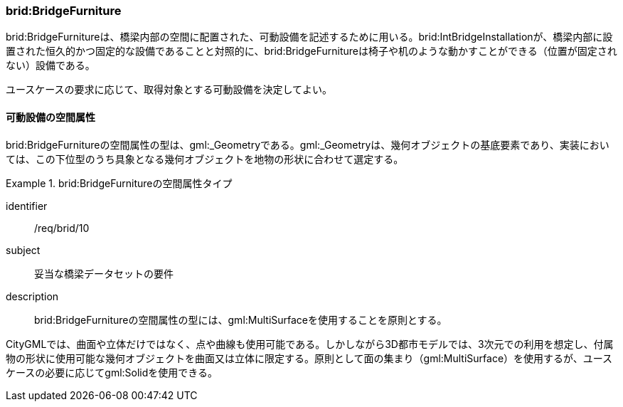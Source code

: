 [[tocL_07]]
=== brid:BridgeFurniture

brid:BridgeFurnitureは、橋梁内部の空間に配置された、可動設備を記述するために用いる。brid:IntBridgeInstallationが、橋梁内部に設置された恒久的かつ固定的な設備であることと対照的に、brid:BridgeFurnitureは椅子や机のような動かすことができる（位置が固定されない）設備である。

ユースケースの要求に応じて、取得対象とする可動設備を決定してよい。


==== 可動設備の空間属性

brid:BridgeFurnitureの空間属性の型は、gml:_Geometryである。gml:_Geometryは、幾何オブジェクトの基底要素であり、実装においては、この下位型のうち具象となる幾何オブジェクトを地物の形状に合わせて選定する。


[requirement]
.brid:BridgeFurnitureの空間属性タイプ
====
[%metadata]
identifier:: /req/brid/10
subject:: 妥当な橋梁データセットの要件
description:: brid:BridgeFurnitureの空間属性の型には、gml:MultiSurfaceを使用することを原則とする。
====

CityGMLでは、曲面や立体だけではなく、点や曲線も使用可能である。しかしながら3D都市モデルでは、3次元での利用を想定し、付属物の形状に使用可能な幾何オブジェクトを曲面又は立体に限定する。原則として面の集まり（gml:MultiSurface）を使用するが、ユースケースの必要に応じてgml:Solidを使用できる。

